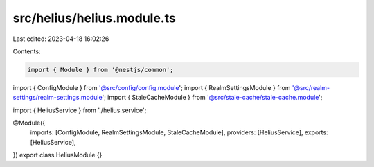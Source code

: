 src/helius/helius.module.ts
===========================

Last edited: 2023-04-18 16:02:26

Contents:

.. code-block:: ts

    import { Module } from '@nestjs/common';

import { ConfigModule } from '@src/config/config.module';
import { RealmSettingsModule } from '@src/realm-settings/realm-settings.module';
import { StaleCacheModule } from '@src/stale-cache/stale-cache.module';

import { HeliusService } from './helius.service';

@Module({
  imports: [ConfigModule, RealmSettingsModule, StaleCacheModule],
  providers: [HeliusService],
  exports: [HeliusService],
})
export class HeliusModule {}


